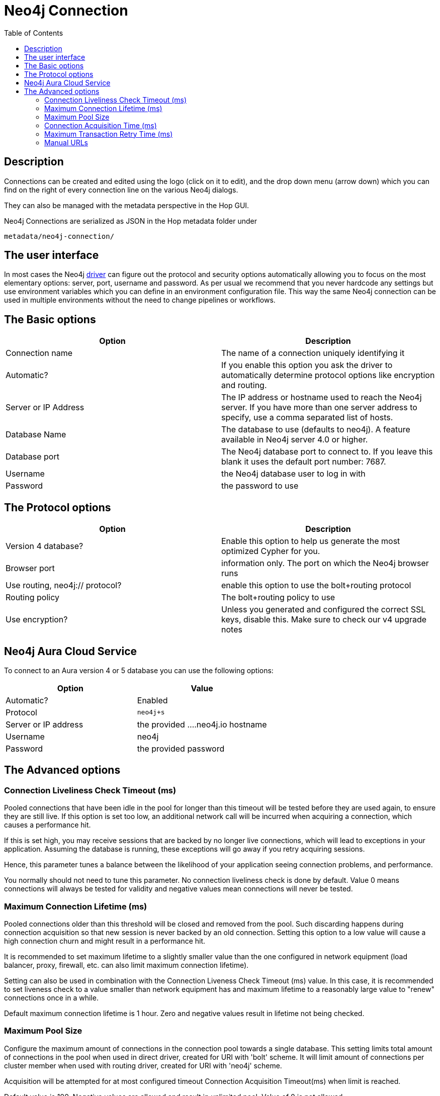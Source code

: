 ////
  // Licensed to the Apache Software Foundation (ASF) under one or more
  // contributor license agreements. See the NOTICE file distributed with
  // this work for additional information regarding copyright ownership.
  // The ASF licenses this file to You under the Apache License, Version 2.0
  // (the "License"); you may not use this file except in compliance with
  // the License. You may obtain a copy of the License at
  //
  // http://www.apache.org/licenses/LICENSE-2.0
  //
  // Unless required by applicable law or agreed to in writing, software
  // distributed under the License is distributed on an "AS IS" BASIS,
  // WITHOUT WARRANTIES OR CONDITIONS OF ANY KIND, either express or implied.
  // See the License for the specific language governing permissions and
  // limitations under the License.
////

////
Licensed to the Apache Software Foundation (ASF) under one
or more contributor license agreements.  See the NOTICE file
distributed with this work for additional information
regarding copyright ownership.  The ASF licenses this file
to you under the Apache License, Version 2.0 (the
"License"); you may not use this file except in compliance
with the License.  You may obtain a copy of the License at
  http://www.apache.org/licenses/LICENSE-2.0
Unless required by applicable law or agreed to in writing,
software distributed under the License is distributed on an
"AS IS" BASIS, WITHOUT WARRANTIES OR CONDITIONS OF ANY
KIND, either express or implied.  See the License for the
specific language governing permissions and limitations
under the License.
////
:documentationPath: /metadata-types/neo4j/
:language: en_US
:toc:

= Neo4j Connection

== Description

Connections can be created and edited using the logo (click on it to edit), and the drop down menu (arrow down) which you can find on the right of every connection line on the various Neo4j dialogs.

They can also be managed with the metadata perspective in the Hop GUI.

Neo4j Connections are serialized as JSON in the Hop metadata folder under

`metadata/neo4j-connection/`

== The user interface

In most cases the Neo4j https://neo4j.com/docs/java-manual/current/get-started/[driver] can figure out the protocol and security options automatically allowing you to focus on the most elementary options: server, port, username and password.
As per usual we recommend that you never hardcode any settings but use environment variables which you can define in an environment configuration file.  This way the same Neo4j connection can be used in multiple environments without the need to change pipelines or workflows.

== The Basic options

|===
|Option |Description

|Connection name
|The name of a connection uniquely identifying it

|Automatic?
|If you enable this option you ask the driver to automatically determine protocol options like encryption and routing.

|Server or IP Address
|The IP address or hostname used to reach the Neo4j server.
If you have more than one server address to specify, use a comma separated list of hosts.

|Database Name
|The database to use (defaults to neo4j).
A feature available in Neo4j server 4.0 or higher.

|Database port
|The Neo4j database port to connect to.  If you leave this blank it uses the default port number: 7687.

|Username
|the Neo4j database user to log in with

|Password
|the password to use

|===

== The Protocol options

|===
|Option |Description

|Version 4 database?
|Enable this option to help us generate the most optimized Cypher for you.

|Browser port
|information only.
The port on which the Neo4j browser runs

|Use routing, neo4j:// protocol?
|enable this option to use the bolt+routing protocol

|Routing policy
|The bolt+routing policy to use

|Use encryption?
|Unless you generated and configured the correct SSL keys, disable this.
Make sure to check our v4 upgrade notes

|===

== Neo4j Aura Cloud Service

To connect to an Aura version 4 or 5 database you can use the following options:

|===
|Option |Value

|Automatic?
|Enabled

|Protocol
|`neo4j+s`

|Server or IP address
|the provided ....neo4j.io hostname

|Username
|neo4j

|Password
|the provided password
|===

== The Advanced options

=== Connection Liveliness Check Timeout (ms)

Pooled connections that have been idle in the pool for longer than this timeout will be tested before they are used again, to ensure they are still live.
If this option is set too low, an additional network call will be incurred when acquiring a connection, which causes a performance hit.

If this is set high, you may receive sessions that are backed by no longer live connections, which will lead to exceptions in your application.
Assuming the database is running, these exceptions will go away if you retry acquiring sessions.

Hence, this parameter tunes a balance between the likelihood of your application seeing connection problems, and performance.

You normally should not need to tune this parameter.
No connection liveliness check is done by default.
Value 0 means connections will always be tested for validity and negative values mean connections will never be tested.

=== Maximum Connection Lifetime (ms)

Pooled connections older than this threshold will be closed and removed from the pool.
Such discarding happens during connection acquisition so that new session is never backed by an old connection.
Setting this option to a low value will cause a high connection churn and might result in a performance hit.

It is recommended to set maximum lifetime to a slightly smaller value than the one configured in network equipment (load balancer, proxy, firewall, etc. can also limit maximum connection lifetime).

Setting can also be used in combination with the Connection Liveness Check Timeout (ms) value.
In this case, it is recommended to set liveness check to a value smaller than network equipment has and maximum lifetime to a reasonably large value to "renew" connections once in a while.

Default maximum connection lifetime is 1 hour.
Zero and negative values result in lifetime not being checked.

=== Maximum Pool Size

Configure the maximum amount of connections in the connection pool towards a single database.
This setting limits total amount of connections in the pool when used in direct driver, created for URI with 'bolt' scheme.
It will limit amount of connections per cluster member when used with routing driver, created for URI with 'neo4j' scheme.

Acquisition will be attempted for at most configured timeout Connection Acquisition Timeout(ms) when limit is reached.

Default value is 100. Negative values are allowed and result in unlimited pool.
Value of 0 is not allowed.

=== Connection Acquisition Time (ms)

Configure the maximum amount of time the connection acquisition will attempt to acquire a connection from the connection pool.
This timeout only kicks in when all existing connections are being used and no new connections can be created because maximum connection pool size has been reached.
An error is thrown when a connection can't be acquired within the configured time.

The default value is 60 seconds.
Negative values are allowed and result in unlimited acquisition timeout.
Value of 0 is allowed and results in no timeout and immediate failure when connection is unavailable.

=== Maximum Transaction Retry Time (ms)

Specify the maximum time transactions are allowed to retry via session read and write transactions.
These methods will retry the given unit of work on ServiceUnavailableException, SessionExpiredException and TransientException with an exponential backoff using initial delay of 1 second.
Default value is 30 seconds.

=== Manual URLs

You can specify a list of manual connection URLs to allow you to work with any advanced, legacy, bleeding edge, ... feature you can possibly want.
See here for more information on Bolt connection URIs: https://neo4j.com/docs/driver-manual/current/client-applications/

